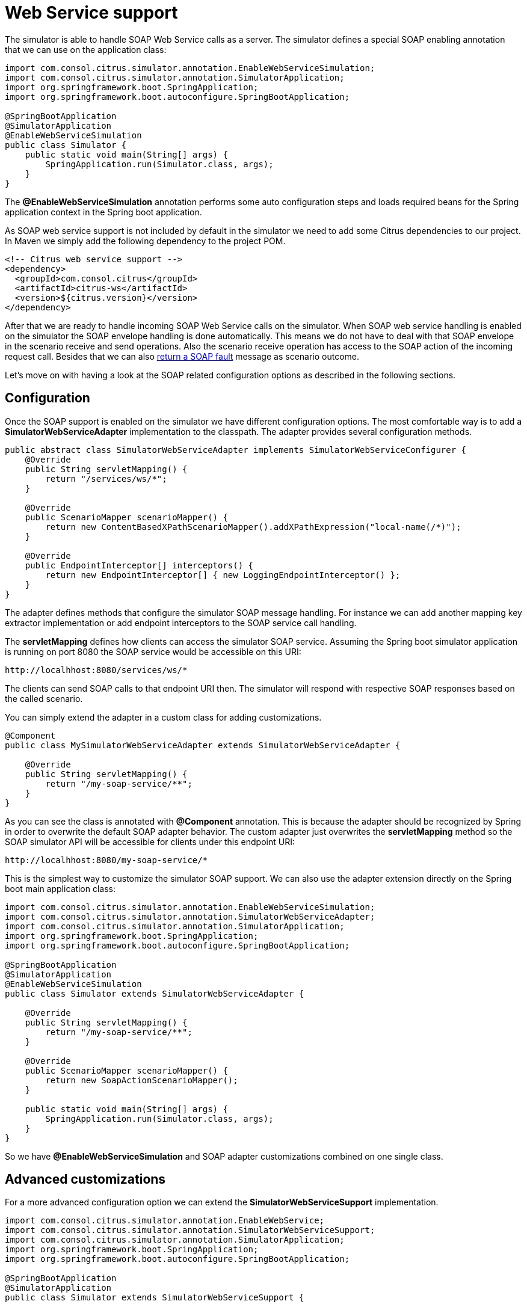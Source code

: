 [[web-service]]
= Web Service support

The simulator is able to handle SOAP Web Service calls as a server. The simulator defines a special
SOAP enabling annotation that we can use on the application class:

[source,java]
----
import com.consol.citrus.simulator.annotation.EnableWebServiceSimulation;
import com.consol.citrus.simulator.annotation.SimulatorApplication;
import org.springframework.boot.SpringApplication;
import org.springframework.boot.autoconfigure.SpringBootApplication;

@SpringBootApplication
@SimulatorApplication
@EnableWebServiceSimulation
public class Simulator {
    public static void main(String[] args) {
        SpringApplication.run(Simulator.class, args);
    }
}
----

The *@EnableWebServiceSimulation* annotation performs some auto configuration steps and loads required beans for the Spring application context
in the Spring boot application.

As SOAP web service support is not included by default in the simulator we need to add some Citrus dependencies to our project. In Maven we simply add the following dependency to the project POM.

[source, xml]
----
<!-- Citrus web service support -->
<dependency>
  <groupId>com.consol.citrus</groupId>
  <artifactId>citrus-ws</artifactId>
  <version>${citrus.version}</version>
</dependency>
----

After that we are ready to handle incoming SOAP Web Service calls on the simulator. When SOAP web service handling is enabled on the simulator
the SOAP envelope handling is done automatically. This means we do not have to deal with that SOAP envelope in the scenario receive and send operations. Also
the scenario receive operation has access to the SOAP action of the incoming request call. Besides that we can also link:#ws-soap-faults[return a SOAP fault] message as scenario outcome.

Let's move on with having a look at the SOAP related configuration options as described in the following sections.

[[web-service-config]]
== Configuration

Once the SOAP support is enabled on the simulator we have different configuration options. The most comfortable way is to
add a *SimulatorWebServiceAdapter* implementation to the classpath. The adapter provides several configuration methods.

[source,java]
----
public abstract class SimulatorWebServiceAdapter implements SimulatorWebServiceConfigurer {
    @Override
    public String servletMapping() {
        return "/services/ws/*";
    }

    @Override
    public ScenarioMapper scenarioMapper() {
        return new ContentBasedXPathScenarioMapper().addXPathExpression("local-name(/*)");
    }

    @Override
    public EndpointInterceptor[] interceptors() {
        return new EndpointInterceptor[] { new LoggingEndpointInterceptor() };
    }
}
----

The adapter defines methods that configure the simulator SOAP message handling. For instance we can add another mapping key extractor implementation or
add endpoint interceptors to the SOAP service call handling.

The *servletMapping* defines how clients can access the simulator SOAP service. Assuming the Spring boot simulator application is running on port 8080 the
SOAP service would be accessible on this URI:

[source]
----
http://localhhost:8080/services/ws/*
----

The clients can send SOAP calls to that endpoint URI then. The simulator will respond with respective SOAP responses based on the called
scenario.

You can simply extend the adapter in a custom class for adding customizations.

[source,java]
----
@Component
public class MySimulatorWebServiceAdapter extends SimulatorWebServiceAdapter {

    @Override
    public String servletMapping() {
        return "/my-soap-service/**";
    }
}
----

As you can see the class is annotated with *@Component* annotation. This is because the adapter should be recognized by Spring in order to overwrite the default
SOAP adapter behavior. The custom adapter just overwrites the *servletMapping* method so the SOAP simulator API will be accessible for clients under this endpoint URI:

[source]
----
http://localhhost:8080/my-soap-service/*
----

This is the simplest way to customize the simulator SOAP support. We can also use the adapter extension directly on the Spring boot main application class:

[source,java]
----
import com.consol.citrus.simulator.annotation.EnableWebServiceSimulation;
import com.consol.citrus.simulator.annotation.SimulatorWebServiceAdapter;
import com.consol.citrus.simulator.annotation.SimulatorApplication;
import org.springframework.boot.SpringApplication;
import org.springframework.boot.autoconfigure.SpringBootApplication;

@SpringBootApplication
@SimulatorApplication
@EnableWebServiceSimulation
public class Simulator extends SimulatorWebServiceAdapter {

    @Override
    public String servletMapping() {
        return "/my-soap-service/**";
    }

    @Override
    public ScenarioMapper scenarioMapper() {
        return new SoapActionScenarioMapper();
    }

    public static void main(String[] args) {
        SpringApplication.run(Simulator.class, args);
    }
}
----

So we have *@EnableWebServiceSimulation* and SOAP adapter customizations combined on one single class.

[[web-service-customization]]
== Advanced customizations

For a more advanced configuration option we can extend the *SimulatorWebServiceSupport* implementation.

[source,java]
----
import com.consol.citrus.simulator.annotation.EnableWebService;
import com.consol.citrus.simulator.annotation.SimulatorWebServiceSupport;
import com.consol.citrus.simulator.annotation.SimulatorApplication;
import org.springframework.boot.SpringApplication;
import org.springframework.boot.autoconfigure.SpringBootApplication;

@SpringBootApplication
@SimulatorApplication
public class Simulator extends SimulatorWebServiceSupport {

    @Override
    protected String getServletMapping() {
        return "/my-soap-service/**";
    }

    @Bean
    public ServletRegistrationBean messageDispatcherServlet(ApplicationContext applicationContext) {
        MessageDispatcherServlet servlet = new MessageDispatcherServlet();
        servlet.setApplicationContext(applicationContext);
        servlet.setTransformWsdlLocations(true);
        return new ServletRegistrationBean(servlet, getDispatcherServletMapping());
    }

    public static void main(String[] args) {
        SpringApplication.run(Simulator.class, args);
    }
}
----

With that configuration option we can overwrite SOAP support auto configuration features on the simulator such as the *messageDispatcherServlet*.
We can not use the *@EnableWebServiceSimulation* auto configuration annotation then. Instead we extend the *SimulatorWebServiceSupport* implementation directly.

[[web-service-response]]
== SOAP response

When using Http SOAP services we may want to respond to the calling client with a synchronous SOAP response message. As the SOAP communication is automatically handled
within the simulator we can simply send back a response message in the scenario.

[source,java]
----
@Scenario("Hello")
public class HelloScenario extends AbstractSimulatorScenario {

    @Override
    public void run(ScenarioDesigner scenario) {
        scenario
            .soap()
            .receive()
            .payload("<Hello xmlns=\"http://citrusframework.org/schemas/hello\">" +
                        "Say Hello!" +
                     "</Hello>")
            .soapAction("Hello");

        scenario
            .soap()
            .send()
            .payload("<HelloResponse xmlns=\"http://citrusframework.org/schemas/hello\">" +
                        "Hi there!" +
                     "</HelloResponse>");
    }
}
----

As you can see the Citrus Java DSL provides special SOAP related methods that specify the SOAP request and response data. Once again the SOAP envelope is automatically handled
so we do not have to add this here. The receive operation is able to verify the SOAP action header value. In addition to that we are able to specify the synchronous SOAP response message.

When using SOAP message protocols we may need to send SOAP faults as response message. This is handled in the next section.

[[web-service-faults]]
== SOAP faults

The simulator is in charge of sending proper response messages to the calling client. When using SOAP we might also want to send
back a SOAP fault message. Therefore the default Web Service scenario implementation also provides fault responses as scenario result.

[source,java]
----
@Scenario("GoodNight")
public class GoodNightScenario extends AbstractSimulatorScenario {

    @Override
    protected void configure() {
        scenario
            .receive()
            .payload("<GoodNight xmlns=\"http://citrusframework.org/schemas/hello\">" +
                        "Go to sleep!" +
                     "</GoodNight>")
            .header(SoapMessageHeaders.SOAP_ACTION, "GoodNight");

        scenario
            .sendFault()
            .faultCode("{http://citrusframework.org}CITRUS:SIM-1001")
            .faultString("No sleep for me!");
    }
}
----

The example above shows a simple fault generating SOAP scenario. The base class *SimulatorWebServiceScenario* provides
the *sendFault()* method in order to create proper SOAP fault messages. The simulator automatically add SOAP envelope and SOAP fault
message details for you. So we can decide wheather to provide a success response or SOAP fault.